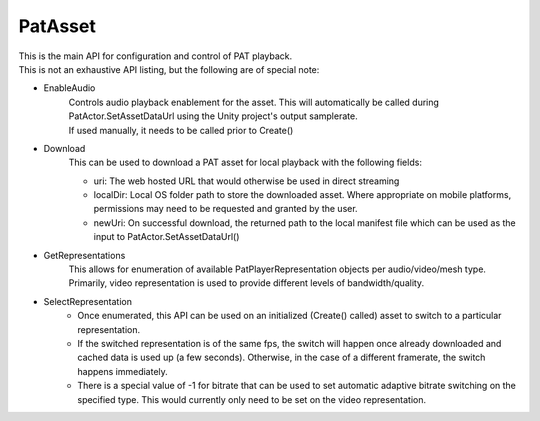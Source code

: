 PatAsset
============================================================

| This is the main API for configuration and control of PAT playback.
| This is not an exhaustive API listing, but the following are of special note:

- EnableAudio
    | Controls audio playback enablement for the asset. This will automatically be called during PatActor.SetAssetDataUrl using the Unity project's output samplerate.
    | If used manually, it needs to be called prior to Create()

- Download
    This can be used to download a PAT asset for local playback with the following fields:

    - uri: The web hosted URL that would otherwise be used in direct streaming
    - localDir: Local OS folder path to store the downloaded asset. Where appropriate on mobile platforms, permissions may need to be requested and granted by the user.
    - newUri: On successful download, the returned path to the local manifest file which can be used as the input to PatActor.SetAssetDataUrl()

- GetRepresentations
    This allows for enumeration of available PatPlayerRepresentation objects per audio/video/mesh type. Primarily, video representation is used to provide different levels of bandwidth/quality.

- SelectRepresentation
    - Once enumerated, this API can be used on an initialized (Create() called) asset to switch to a particular representation.
    - If the switched representation is of the same fps, the switch will happen once already downloaded and cached data is used up (a few seconds). Otherwise, in the case of a different framerate, the switch happens immediately.
    - There is a special value of -1 for bitrate that can be used to set automatic adaptive bitrate switching on the specified type. This would currently only need to be set on the video representation.

